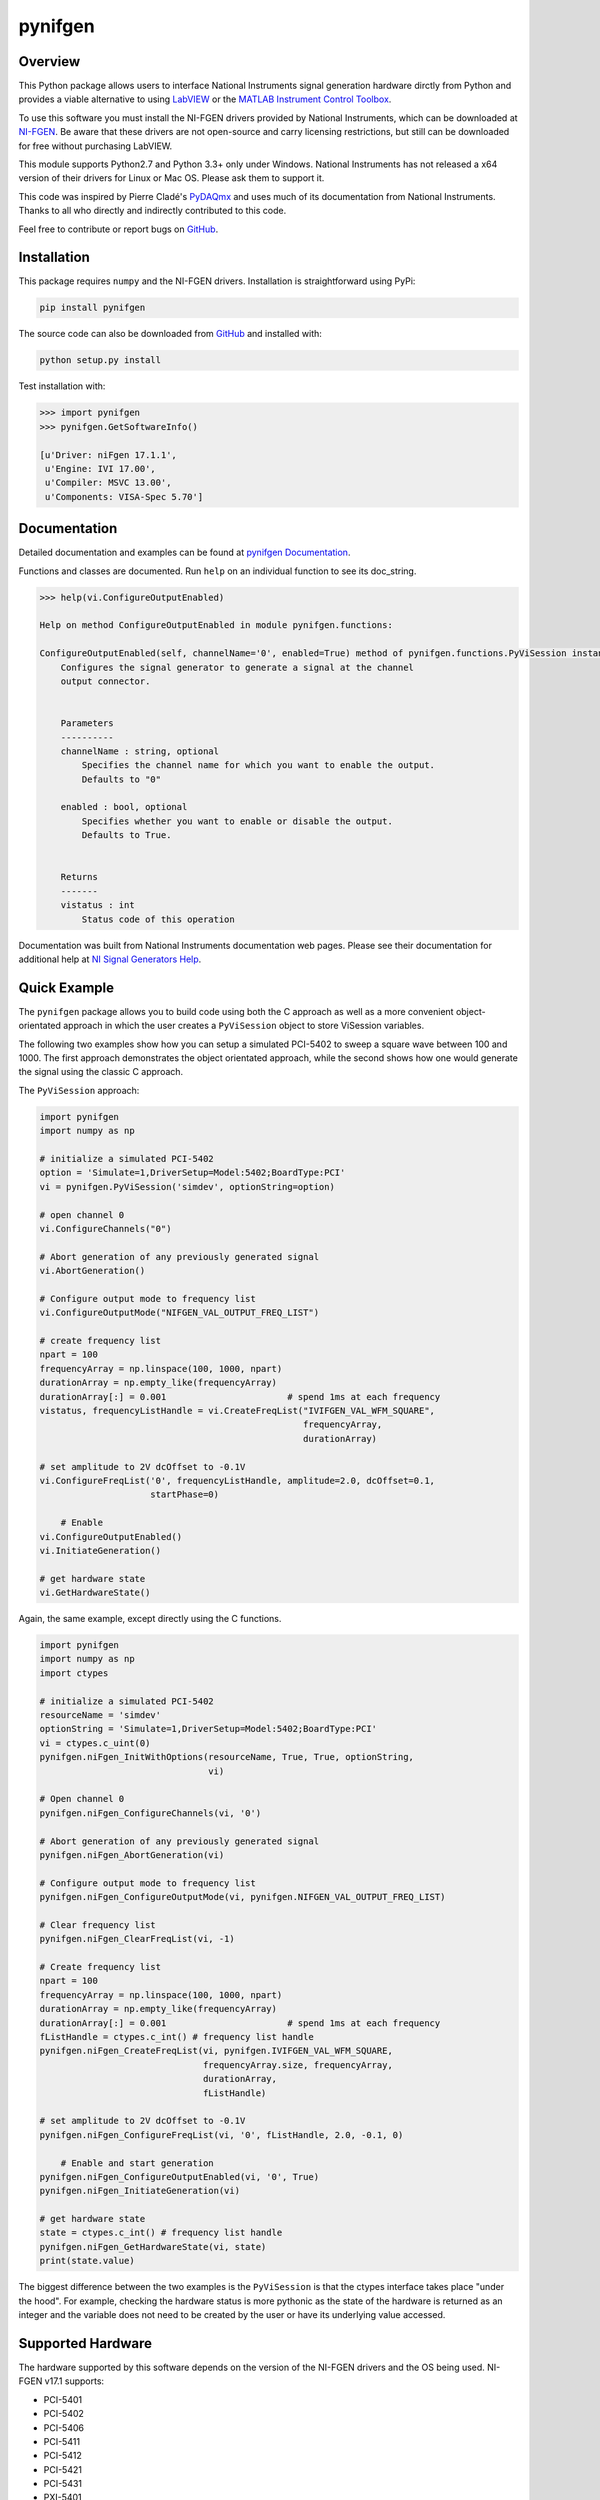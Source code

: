 pynifgen
========

Overview
--------
This Python package allows users to interface National Instruments signal generation hardware dirctly from Python and provides a viable alternative to using `LabVIEW <www.ni.com/en-us/shop/labview.html>`_ or the `MATLAB Instrument Control Toolbox <https://www.mathworks.com/products/instrument.html>`_.

To use this software you must install the NI-FGEN drivers provided by National Instruments, which can be downloaded at `NI-FGEN <http://www.ni.com/download/ni-fgen-17.1/6751/en/>`_.  Be aware that these drivers are not open-source and carry licensing restrictions, but still can be downloaded for free without purchasing LabVIEW.

This module supports Python2.7 and Python 3.3+ only under Windows.  National Instruments has not released a x64 version of their drivers for Linux or Mac OS.  Please ask them to support it.

This code was inspired by Pierre Cladé's `PyDAQmx <https://pypi.python.org/pypi/PyDAQmx>`_ and uses much of its documentation from National Instruments.  Thanks to all who directly and indirectly contributed to this code.

Feel free to contribute or report bugs on `GitHub <https://github.com/akaszynski/pynifgen/>`_.


Installation
------------

This package requires ``numpy`` and the NI-FGEN drivers.  Installation is straightforward using PyPi:

.. code::

    pip install pynifgen

The source code can also be downloaded from `GitHub <https://github.com/akaszynski/pynifgen/>`_ and installed with:

.. code::

    python setup.py install

Test installation with:

.. code::

    >>> import pynifgen
    >>> pynifgen.GetSoftwareInfo()

    [u'Driver: niFgen 17.1.1',
     u'Engine: IVI 17.00',
     u'Compiler: MSVC 13.00',
     u'Components: VISA-Spec 5.70']


Documentation
-------------

Detailed documentation and examples can be found at `pynifgen Documentation <http://pynifgen.readthedocs.io/en/latest/>`_.

Functions and classes are documented.  Run ``help`` on an individual function to see its doc_string.

.. code::

    >>> help(vi.ConfigureOutputEnabled)

    Help on method ConfigureOutputEnabled in module pynifgen.functions:
    
    ConfigureOutputEnabled(self, channelName='0', enabled=True) method of pynifgen.functions.PyViSession instance
        Configures the signal generator to generate a signal at the channel 
        output connector.
        
        
        Parameters
        ----------
        channelName : string, optional
            Specifies the channel name for which you want to enable the output.
            Defaults to "0"
            
        enabled : bool, optional
            Specifies whether you want to enable or disable the output.  
            Defaults to True.
        
        
        Returns
        -------
        vistatus : int
            Status code of this operation

Documentation was built from National Instruments documentation web pages.  Please see their documentation for additional help at `NI Signal Generators Help <http://zone.ni.com/reference/en-XX/help/370524P-01/fgencref/nifgen_functions/>`_.


Quick Example
-------------
The ``pynifgen`` package allows you to build code using both the C approach as well as a more convenient object-orientated approach in which the user creates a ``PyViSession`` object to store ViSession variables.

The following two examples show how you can setup a simulated PCI-5402 to sweep a square wave between 100 and 1000.  The first approach demonstrates the object orientated approach, while the second shows how one would generate the signal using the classic C approach.

The ``PyViSession`` approach:

.. code:: python

    import pynifgen
    import numpy as np

    # initialize a simulated PCI-5402
    option = 'Simulate=1,DriverSetup=Model:5402;BoardType:PCI'
    vi = pynifgen.PyViSession('simdev', optionString=option)
    
    # open channel 0
    vi.ConfigureChannels("0")
    
    # Abort generation of any previously generated signal
    vi.AbortGeneration()
    
    # Configure output mode to frequency list
    vi.ConfigureOutputMode("NIFGEN_VAL_OUTPUT_FREQ_LIST")
    
    # create frequency list
    npart = 100
    frequencyArray = np.linspace(100, 1000, npart)
    durationArray = np.empty_like(frequencyArray)
    durationArray[:] = 0.001                       # spend 1ms at each frequency
    vistatus, frequencyListHandle = vi.CreateFreqList("IVIFGEN_VAL_WFM_SQUARE",
                                                      frequencyArray,
                                                      durationArray)
    
    # set amplitude to 2V dcOffset to -0.1V
    vi.ConfigureFreqList('0', frequencyListHandle, amplitude=2.0, dcOffset=0.1, 
                         startPhase=0)
    
        # Enable
    vi.ConfigureOutputEnabled()
    vi.InitiateGeneration()
    
    # get hardware state
    vi.GetHardwareState()


Again, the same example, except directly using the C functions.

.. code:: python

    import pynifgen
    import numpy as np
    import ctypes
    
    # initialize a simulated PCI-5402
    resourceName = 'simdev'
    optionString = 'Simulate=1,DriverSetup=Model:5402;BoardType:PCI'
    vi = ctypes.c_uint(0)
    pynifgen.niFgen_InitWithOptions(resourceName, True, True, optionString,
                                    vi)
    
    # Open channel 0
    pynifgen.niFgen_ConfigureChannels(vi, '0')
    
    # Abort generation of any previously generated signal
    pynifgen.niFgen_AbortGeneration(vi)
    
    # Configure output mode to frequency list
    pynifgen.niFgen_ConfigureOutputMode(vi, pynifgen.NIFGEN_VAL_OUTPUT_FREQ_LIST)
    
    # Clear frequency list
    pynifgen.niFgen_ClearFreqList(vi, -1)
    
    # Create frequency list
    npart = 100
    frequencyArray = np.linspace(100, 1000, npart)
    durationArray = np.empty_like(frequencyArray)
    durationArray[:] = 0.001                       # spend 1ms at each frequency
    fListHandle = ctypes.c_int() # frequency list handle
    pynifgen.niFgen_CreateFreqList(vi, pynifgen.IVIFGEN_VAL_WFM_SQUARE,
                                   frequencyArray.size, frequencyArray,
                                   durationArray,
                                   fListHandle)
    
    # set amplitude to 2V dcOffset to -0.1V
    pynifgen.niFgen_ConfigureFreqList(vi, '0', fListHandle, 2.0, -0.1, 0)
    
        # Enable and start generation
    pynifgen.niFgen_ConfigureOutputEnabled(vi, '0', True)
    pynifgen.niFgen_InitiateGeneration(vi)
    
    # get hardware state
    state = ctypes.c_int() # frequency list handle
    pynifgen.niFgen_GetHardwareState(vi, state)
    print(state.value)

The biggest difference between the two examples is the ``PyViSession`` is that the ctypes interface takes place "under the hood".  For example, checking the hardware status is more pythonic as the state of the hardware is returned as an integer and the variable does not need to be created by the user or have its underlying value accessed.

Supported Hardware
------------------
The hardware supported by this software depends on the version of the NI-FGEN drivers and the OS being used.  NI-FGEN v17.1 supports:

- PCI-5401
- PCI-5402
- PCI-5406
- PCI-5411
- PCI-5412
- PCI-5421
- PCI-5431
- PXI-5401
- PXI-5402
- PXI-5404
- PXI-5406
- PXI-5411
- PXI-5412
- PXI-5421
- PXI-5422
- PXI-5431
- PXI-5441
- PXIe-5413
- PXIe-5423
- PXIe-5433
- PXIe-5442
- PXIe-5450
- PXIe-5451


Bug Reporting and Feature Requests
----------------------------------
If you find a bug, please open an issue here: `Issues <https://github.com/akaszynski/pynifgen/issues/>`_.  For feature requests or other questions, please contact me at akascap@gmail.com.


License
-------
This this Python software is under the MIT License.  See the ``LICENSE`` file.


